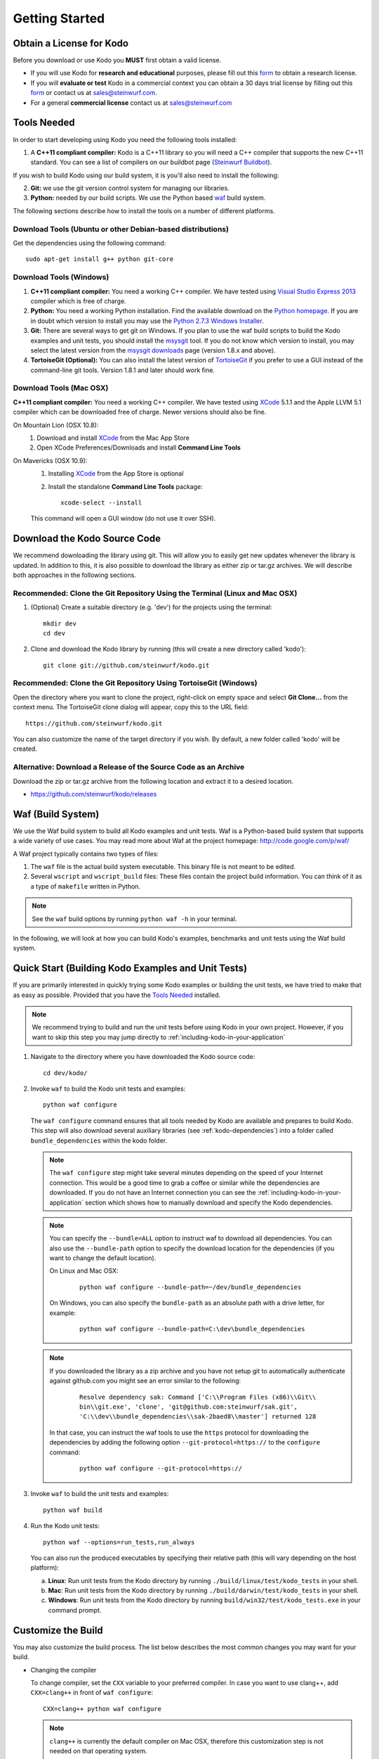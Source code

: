 .. _getting_started:

Getting Started
===============

Obtain a License for Kodo
-------------------------
Before you download or use Kodo you **MUST** first obtain a valid license.

* If you will use Kodo for **research and educational** purposes, please
  fill out this form_ to obtain a research license.

* If you will **evaluate or test** Kodo in a commercial context you can
  obtain a 30 days trial license by filling out this form_ or contact us
  at sales@steinwurf.com.

* For a general **commercial license** contact us at sales@steinwurf.com


.. _form: http://steinwurf.com/license/

.. _tools-needed:

Tools Needed
------------
In order to start developing using Kodo you need the following tools installed:

1. A **C++11 compliant compiler:** Kodo is a C++11 library so you will need
   a C++ compiler that supports the new C++11 standard. You
   can see a list of compilers on our buildbot page (`Steinwurf Buildbot`_).

If you wish to build Kodo using our build system, it is you'll also need to
install the following:

2. **Git:** we use the git version control system for managing our libraries.

3. **Python:** needed by our build scripts. We use the Python based `waf`_
   build system.

.. _waf: https://code.google.com/p/waf/
.. _Steinwurf Buildbot: http://buildbot.steinwurf.dk


The following sections describe how to install the tools on
a number of different platforms.

Download Tools (Ubuntu or other Debian-based distributions)
~~~~~~~~~~~~~~~~~~~~~~~~~~~~~~~~~~~~~~~~~~~~~~~~~~~~~~~~~~~
Get the dependencies using the following command::

    sudo apt-get install g++ python git-core

Download Tools (Windows)
~~~~~~~~~~~~~~~~~~~~~~~~

1. **C++11 compliant compiler:** You need a working C++ compiler. We have
   tested using `Visual Studio Express 2013`_ compiler which is free of
   charge.

2. **Python:** You need a working Python installation. Find the available
   download on the `Python homepage`_. If you are in doubt which version
   to install you may use the `Python 2.7.3 Windows Installer`_.

3. **Git:** There are several ways to get git on Windows. If you plan to use
   the waf build scripts to build the Kodo examples and unit tests, you should
   install the msysgit_ tool. If you do not know which version to install, you
   may select the latest version from the `msysgit downloads`_ page
   (version 1.8.x and above).

4. **TortoiseGit (Optional):**
   You can also install the latest version of TortoiseGit_ if you prefer to use
   a GUI instead of the command-line git tools. Version 1.8.1 and later should
   work fine.

.. _`Visual Studio Express 2013`:
   http://www.microsoft.com/visualstudio/eng/downloads

.. _`Python homepage`:
   http://www.python.org/download/

.. _`Python 2.7.3 Windows Installer`:
   http://www.python.org/ftp/python/2.7.3/python-2.7.3.msi

.. _msysgit:
   http://msysgit.github.com/

.. _`msysgit downloads`:
   https://code.google.com/p/msysgit/downloads/list?q=full+installer+official+git

.. _`TortoiseGit`:
   https://code.google.com/p/tortoisegit/

Download Tools (Mac OSX)
~~~~~~~~~~~~~~~~~~~~~~~~

**C++11 compliant compiler:** You need a working C++ compiler. We have
tested using `XCode`_ 5.1.1 and the Apple LLVM 5.1 compiler which can be
downloaded free of charge. Newer versions should also be fine.

On Mountain Lion (OSX 10.8):
   1. Download and install `XCode`_ from the Mac App Store
   2. Open XCode Preferences/Downloads and install **Command Line Tools**

On Mavericks (OSX 10.9):
   1. Installing `XCode`_ from the App Store is optional
   2. Install the standalone **Command Line Tools** package::

        xcode-select --install

   This command will open a GUI window (do not use it over SSH).

.. _`XCode`:
   https://developer.apple.com/xcode/



Download the Kodo Source Code
-----------------------------

We recommend downloading the library using git. This will allow you to
easily get new updates whenever the library is updated. In addition to
this, it is also possible to download the library as either zip or tar.gz
archives. We will describe both approaches in the following sections.

Recommended: Clone the Git Repository Using the Terminal (Linux and Mac OSX)
~~~~~~~~~~~~~~~~~~~~~~~~~~~~~~~~~~~~~~~~~~~~~~~~~~~~~~~~~~~~~~~~~~~~~~~~~~~~

1. (Optional) Create a suitable directory (e.g. 'dev') for the projects using
   the terminal::

    mkdir dev
    cd dev

2. Clone and download the Kodo library by running (this will create a
   new directory called 'kodo')::

    git clone git://github.com/steinwurf/kodo.git

Recommended: Clone the Git Repository Using TortoiseGit (Windows)
~~~~~~~~~~~~~~~~~~~~~~~~~~~~~~~~~~~~~~~~~~~~~~~~~~~~~~~~~~~~~~~~~

Open the directory where you want to clone the project, right-click on empty
space and select **Git Clone...** from the context menu. The TortoiseGit clone
dialog will appear, copy this to the URL field::

    https://github.com/steinwurf/kodo.git

You can also customize the name of the target directory if you wish.
By default, a new folder called 'kodo' will be created.

Alternative: Download a Release of the Source Code as an Archive
~~~~~~~~~~~~~~~~~~~~~~~~~~~~~~~~~~~~~~~~~~~~~~~~~~~~~~~~~~~~~~~~

Download the zip or tar.gz archive from the following location and
extract it to a desired location.

* https://github.com/steinwurf/kodo/releases

.. _waf_build_system:

Waf (Build System)
------------------

We use the Waf build system to build all Kodo examples and
unit tests. Waf is a Python-based build system that supports
a wide variety of use cases. You may read more about Waf at
the project homepage: http://code.google.com/p/waf/

A Waf project typically contains two types of files:

1. The ``waf`` file is the actual build system executable.
   This binary file is not meant to be edited.

2. Several ``wscript`` and ``wscript_build`` files: These files contain the
   project build information. You can think of it as a type
   of ``makefile`` written in Python.

.. note:: See the ``waf`` build options by running ``python waf -h``
          in your terminal.

In the following, we will look at how you can build Kodo's examples, benchmarks
and unit tests using the Waf build system.

Quick Start (Building Kodo Examples and Unit Tests)
---------------------------------------------------

.. _quick-start:

If you are primarily interested in quickly trying some Kodo examples
or building the unit tests, we have tried to make that as easy as possible.
Provided that you have the `Tools Needed`_ installed.

.. note:: We recommend trying to build and run the unit tests before
          using Kodo in your own project. However, if you want to skip this step
          you may jump directly to :ref:`including-kodo-in-your-application`

1. Navigate to the directory where you have downloaded the Kodo source code::

    cd dev/kodo/

2. Invoke ``waf`` to build the Kodo unit tests and examples::

    python waf configure

   The ``waf configure`` command ensures that all tools needed by Kodo are
   available and prepares to build Kodo. This step will also download
   several auxiliary libraries (see :ref:`kodo-dependencies`) into a
   folder called ``bundle_dependencies`` within the kodo folder.

   .. note:: The ``waf configure`` step might take several minutes depending on
             the speed of your Internet connection. This would be a
             good time to grab a coffee or similar while the dependencies are
             downloaded. If you do not have an Internet connection you can see
             the :ref:`including-kodo-in-your-application` section which shows
             how to manually download and specify the Kodo dependencies.

   .. note:: You can specify the ``--bundle=ALL`` option to instruct waf
             to download all dependencies. You can also use the
             ``--bundle-path`` option to specify the download location for the
             dependencies (if you want to change the default location).

             On Linux and Mac OSX:

               ::

                 python waf configure --bundle-path=~/dev/bundle_dependencies


             On Windows, you can also specify the ``bundle-path`` as an absolute
             path with a drive letter, for example:

               ::

                 python waf configure --bundle-path=C:\dev\bundle_dependencies


   .. note:: If you downloaded the library as a zip archive and you have not
             setup git to automatically authenticate against github.com you
             might see an error similar to the following:

               ::

                 Resolve dependency sak: Command ['C:\\Program Files (x86)\\Git\\
                 bin\\git.exe', 'clone', 'git@github.com:steinwurf/sak.git',
                 'C:\\dev\\bundle_dependencies\\sak-2baed8\\master'] returned 128


             In that case, you can instruct the waf tools to use the ``https``
             protocol for downloading the dependencies by adding the following
             option ``--git-protocol=https://`` to the ``configure`` command:

               ::

                 python waf configure --git-protocol=https://


3. Invoke ``waf`` to build the unit tests and examples::

    python waf build

4. Run the Kodo unit tests::

    python waf --options=run_tests,run_always

   You can also run the produced executables by specifying their relative path
   (this will vary depending on the host platform):

   a. **Linux**: Run unit tests from the Kodo directory by running
      ``./build/linux/test/kodo_tests`` in your shell.

   b. **Mac**: Run unit tests from the Kodo directory by running
      ``./build/darwin/test/kodo_tests`` in your shell.

   c. **Windows**: Run unit tests from the Kodo directory by running
      ``build/win32/test/kodo_tests.exe`` in your command prompt.

Customize the Build
-------------------

You may also customize the build process. The list below describes the most
common changes you may want for your build.

* Changing the compiler

  To change compiler, set the ``CXX`` variable to your preferred compiler.
  In case you want to use clang++, add ``CXX=clang++`` in front of
  ``waf configure``::

    CXX=clang++ python waf configure

  .. note:: ``clang++`` is currently the default compiler on Mac OSX, therefore
            this customization step is not needed on that operating system.
